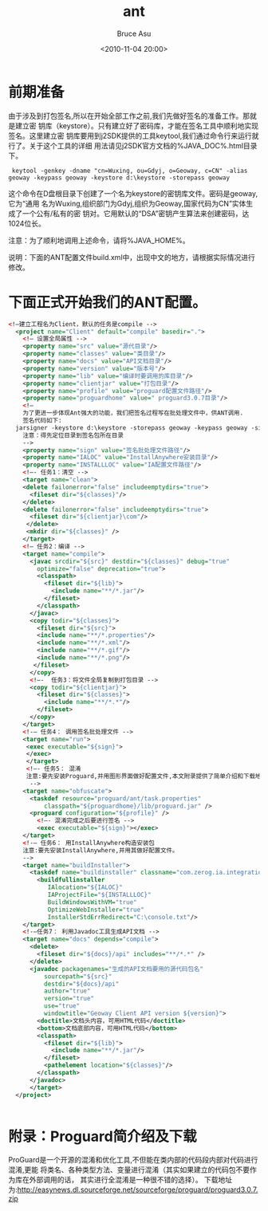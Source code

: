 # -*- coding: utf-8-unix; -*-
#+TITLE:       ant
#+AUTHOR:      Bruce Asu
#+EMAIL:       bruceasu@163.com
#+DATE:        <2010-11-04 20:00>
#+filetags:    java ant
#+DESCRIPTION: ant example.

#+LANGUAGE:    en
#+OPTIONS:     H:7 num:nil toc:t \n:nil ::t |:t ^:nil -:nil f:t *:t <:nil



* 前期准备

由于涉及到打包签名,所以在开始全部工作之前,我们先做好签名的准备工作。那就是建立密
钥库（keystore）。只有建立好了密码库，才能在签名工具中顺利地实现签名。这里建立密
钥库要用到j2SDK提供的工具keytool,我们通过命令行来运行就行了。关于这个工具的详细
用法请见j2SDK官方文档的%JAVA_DOC%\tooldocs\windows\keytool.html目录下。

:  keytool -genkey -dname "cn=Wuxing, ou=Gdyj, o=Geoway, c=CN" -alias geoway -keypass geoway -keystore d:\keystore -storepass geoway

这个命令在D盘根目录下创建了一个名为keystore的密钥库文件。密码是geoway,它为“通用
名为Wuxing,组织部门为Gdyj,组织为Geoway,国家代码为CN”实体生成了一个公有/私有的密
钥对。它用默认的“DSA”密钥产生算法来创建密码，达1024位长。

注意：为了顺利地调用上述命令，请将%JAVA_HOME%\bin目录加入你的系统环境变量path中。

说明：下面的ANT配置文件build.xml中，出现中文的地方，请根据实际情况进行修改。


* 下面正式开始我们的ANT配置。
#+BEGIN_SRC xml
  <!—建立工程名为Client，默认的任务是compile -->
    <project name="Client" default="compile" basedir=".">
      <!— 设置全局属性 -->
      <property name="src" value="源代目录"/>
      <property name="classes" value="类目录"/>
      <property name="docs" value="API文档目录"/>
      <property name="version" value="版本号"/>
      <property name="lib" value="编译时要调用的库目录"/>
      <property name="clientjar" value="打包目录"/>
      <property name="profile" value="proguard配置文件路径"/>
      <property name="proguardhome" value=" proguard3.0.7目录"/>
      <!—
      为了更进一步体现Ant强大的功能，我们把签名过程写在批处理文件中，供ANT调用.
      签名代码如下:
    jarsigner -keystore d:\keystore -storepass geoway -keypass geoway -signedjar Client.jar Client_1.jar geoway
      注意：得先定位目录到签名包所在目录
      -->
      <property name="sign" value="签名批处理文件路径"/>
      <property name="IALOC" value="InstallAnywhere安装目录"/>
      <property name="INSTALLLOC" value="IA配置文件路径"/>
      <!—- 任务1：清空 -->
      <target name="clean">
      <delete failonerror="false" includeemptydirs="true">
        <fileset dir="${classes}"/>
      </delete>
      <delete failonerror="false" includeemptydirs="true">
        <fileset dir="${clientjar}\com"/>
       </delete>
       <mkdir dir="${classes}" />
      </target>
      <!— 任务2：编译 -->
      <target name="compile">
        <javac srcdir="${src}" destdir="${classes}" debug="true"
          optimize="false" deprecation="true">
          <classpath>
            <fileset dir="${lib}">
              <include name="**/*.jar"/>
            </fileset>
          </classpath>
        </javac>
        <copy todir="${classes}">
          <fileset dir="${src}">
          <include name="**/*.properties"/>
          <include name="**/*.xml"/>
          <include name="**/*.gif"/>
          <include name="**/*.png"/>
         </fileset>
        </copy>
        <!—-  任务3：将文件全局复制到打包目录 -->
        <copy todir="${clientjar}">
          <fileset dir="${classes}">
            <include name="**/*.*"/>
          </fileset>
        </copy>
      </target>
      <!-— 任务4： 调用签名批处理文件 -->
      <target name="run">
       <exec executable="${sign}">
       </exec>
       </target>
       <!—- 任务5： 混淆
       注意:要先安装Proguard,并用图形界面做好配置文件,本文附录提供了简单介绍和下载地址。
        -->
      <target name="obfuscate">
        <taskdef resource="proguard/ant/task.properties"
            classpath="${proguardhome}/lib/proguard.jar" />
        <proguard configuration="${profile}" />
          <!—- 混淆完成之后要进行签名 -->
          <exec executable="${sign}"></exec>
      </target>
      <!-— 任务6： 用InstallAnywhere构造安装包
      注意:要先安装InstallAnywhere,并用其做好配置文件。
      -->
      <target name="buildInstaller">
        <taskdef name="buildinstaller" classname="com.zerog.ia.integration.ant.InstallAnywhereAntTask"/>
          <buildfullinstaller
             IAlocation="${IALOC}"
             IAProjectFile="${INSTALLLOC}"
             BuildWindowsWithVM="true"
             OptimizeWebInstaller="true"
             InstallerStdErrRedirect="C:\console.txt"/>
      </target>
      <!-—任务7： 利用Javadoc工具生成API文档 -->
      <target name="docs" depends="compile">
        <delete>
          <fileset dir="${docs}/api" includes="**/*.*" />
        </delete>
        <javadoc packagenames="生成的API文档要用的源代码包名"
            sourcepath="${src}"
            destdir="${docs}/api"
            author="true"
            version="true"
            use="true"
            windowtitle="Geoway Client API version ${version}">
          <doctitle>文档头内容，可用HTML代码</doctitle>
          <bottom>文档底部内容，可用HTML代码</bottom>
          <classpath>
            <fileset dir="${lib}">
              <include name="**/*.jar"/>
            </fileset>
            <pathelement location="${classes}"/>
          </classpath>
        </javadoc>
        </target>
    </project>


#+END_SRC

* 附录：Proguard简介绍及下载

ProGuard是一个开源的混淆和优化工具,不但能在类内部的代码段内部对代码进行混淆,更能
将类名、各种类型方法、变量进行混淆（其实如果建立的代码包不要作为库在外部调用的话，
其实进行全混淆是一种很不错的选择）。
下载地址为:<http://easynews.dl.sourceforge.net/sourceforge/proguard/proguard3.0.7.zip>
